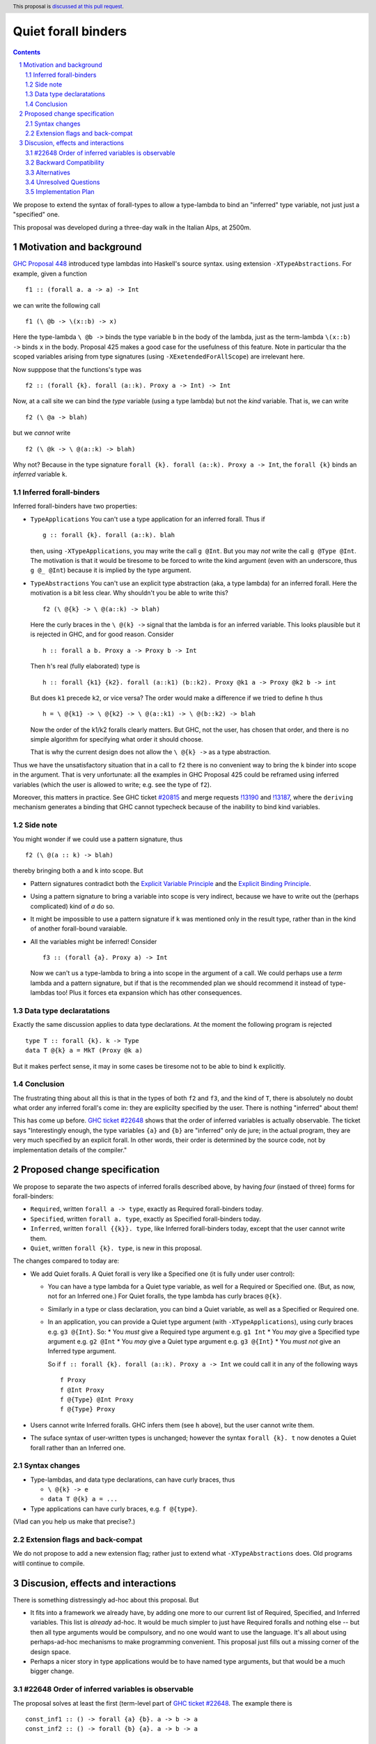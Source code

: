 **********************
Quiet forall binders
**********************

.. author:: Richard Eisenberg and Simon Peyton Jones
.. date-accepted:: Leave blank. This will be filled in when the proposal is accepted.
.. ticket-url::
.. implemented::
.. highlight:: haskell
.. header:: This proposal is `discussed at this pull request <https://github.com/ghc-proposals/ghc-proposals/pull/675>`_.
.. sectnum::
.. contents::

We propose to extend the syntax of forall-types to allow
a type-lambda to bind an "inferred" type variable, not just
just a "specified" one.

This proposal was developed during a three-day walk in the Italian
Alps, at 2500m.

Motivation and background
===========================

`GHC Proposal 448 <https://github.com/ghc-proposals/ghc-proposals/blob/master/proposals/0448-type-variable-scoping.rst#type-arguments-in-lambda-patterns>`_ introduced type lambdas into Haskell's source syntax.
using extension ``-XTypeAbstractions``.  For example, given a function ::

  f1 :: (forall a. a -> a) -> Int

we can write the following call ::

  f1 (\ @b -> \(x::b) -> x)

Here the type-lambda ``\ @b ->`` binds the type variable ``b`` in the body of the lambda,
just as the term-lambda ``\(x::b) ->`` binds ``x`` in the body.  Proposal 425 makes a good
case for the usefulness of this feature.  Note in particular tha the scoped
variables arising from type signatures (using ``-XExetendedForAllScope``) are irrelevant here.

Now supppose that the functions's type was ::

  f2 :: (forall {k}. forall (a::k). Proxy a -> Int) -> Int

Now, at a call site we can bind the *type* variable (using a type lambda) but not the *kind* variable.  That is, we can write ::

  f2 (\ @a -> blah)

but we *cannot* write ::

  f2 (\ @k -> \ @(a::k) -> blah)

Why not?  Because in the type signature ``forall {k}. forall (a::k). Proxy a -> Int``, the
``forall {k}`` binds an *inferred* variable ``k``.

Inferred forall-binders
------------------------

Inferred forall-binders have two properties:

* ``TypeApplications``  You can't use a type application for an inferred forall.  Thus if ::

     g :: forall {k}. forall (a::k). blah

  then, using ``-XTypeApplications``, you may write the call ``g @Int``.  But you may *not* write the call ``g @Type @Int``.
  The motivation is that it would be tiresome to be forced to write the kind argument
  (even with an underscore, thus ``g @_ @Int``) because it is
  implied by the type argument.

* ``TypeAbstractions`` You can't use an explicit type abstraction (aka, a type lambda) for an
  inferred forall.  Here the motivation is a bit less clear.  Why shouldn't you be able to write this?  ::

    f2 (\ @{k} -> \ @(a::k) -> blah)

  Here the curly braces in the ``\ @(k} ->`` signal that the lambda is for an inferred variable.
  This looks plausible but it is rejected in GHC, and for good reason.   Consider ::

    h :: forall a b. Proxy a -> Proxy b -> Int

  Then ``h``'s real (fully elaborated) type is ::

     h :: forall {k1} {k2}. forall (a::k1) (b::k2). Proxy @k1 a -> Proxy @k2 b -> int

  But does ``k1`` precede ``k2``, or vice versa?  The order would make a difference if we tried
  to define ``h`` thus ::

     h = \ @{k1} -> \ @{k2} -> \ @(a::k1) -> \ @(b::k2) -> blah

  Now the order of the k1/k2 foralls clearly matters.  But GHC, not the user, has chosen that order, and there is no simple algorithm for specifying what order it should choose.

  That is why the current design does not allow the ``\ @{k} ->`` as a type abstraction.

Thus we have the unsatisfactory situation that in a call to ``f2`` there is no convenient way
to bring the ``k`` binder into scope in the argument.  That is very unfortunate: all the examples in GHC Proposal 425 could be reframed using inferred variables (which the user is allowed to write; e.g. see the type of ``f2``).

Moreover, this matters in practice.  See GHC ticket `#20815 <https://gitlab.haskell.org/ghc/ghc/-/issues/20815>`_ and merge requests `!13190 <https://gitlab.haskell.org/ghc/ghc/-/merge_requests/13190>`_ and `!13187 <https://gitlab.haskell.org/ghc/ghc/-/merge_requests/13187>`_, where the ``deriving`` mechanism generates
a binding that GHC cannot typecheck because of the inability to bind kind variables.

Side note
----------
You might wonder if we could use a pattern signature, thus ::

  f2 (\ @(a :: k) -> blah)

thereby bringing both ``a`` and ``k`` into scope. But

* Pattern signatures contradict both the `Explicit Variable Principle <https://github.com/ghc-proposals/ghc-proposals/blob/master/principles.rst#212explicit-variable-principle-evp>`_  and the `Explicit Binding Principle <https://github.com/ghc-proposals/ghc-proposals/blob/master/principles.rst#222explicit-binding-principle-ebp>`_.
* Using a pattern signature to bring a variable into scope is very indirect, because we have to write out the (perhaps complicated) kind of `a` do so.
* It might be impossible to use a pattern signature if ``k`` was mentioned only in the result type, rather than in the kind of another forall-bound varaiable.
* All the variables might be inferred!  Consider ::

     f3 :: (forall {a}. Proxy a) -> Int

  Now we can't us a type-lambda to bring ``a`` into scope in the argument of a call.
  We could perhaps use a *term* lambda and a pattern signature, but if that is the
  recommended plan we should recommend it instead of type-lambdas too!  Plus it forces
  eta expansion which has other consequences.

Data type declaratations
---------------------------

Exactly the same discussion applies to data type declarations.
At the moment the following program is rejected ::

  type T :: forall {k}. k -> Type
  data T @{k} a = MkT (Proxy @k a)

But it makes perfect sense, it may in some cases be tiresome not to be able to bind ``k``
explicitly.

Conclusion
-----------

The frustrating thing about all this is that in the types of both ``f2``
and ``f3``, and the kind of ``T``, there is absolutely no doubt what order
any inferred forall's come in: they are explicilty specified by the
user.  There is nothing "inferred" about them!

This has come up before.  `GHC ticket #22648 <https://gitlab.haskell.org/ghc/ghc/-/issues/22648>`_
shows that the order of inferred variables is actually observable.   The ticket says "Interestingly enough, the type variables ``{a}`` and ``{b}`` are "inferred" only de jure; in the actual program, they are very much specified by an explicit forall. In other words, their order is determined by the source code, not by implementation details of the compiler."


Proposed change specification
=================================

We propose to separate the two aspects of inferred foralls described above,
by having *four* (instaed of three) forms for forall-binders:

* ``Required``, written ``forall a -> type``, exactly as Required forall-binders today.
* ``Specified``, written ``forall a. type``, exactly as Specified forall-binders today.
* ``Inferred``, written ``forall {{k}}. type``, like Inferred forall-binders today, except that the user cannot write them.
* ``Quiet``, written ``forall {k}. type``, is new in this proposal.

The changes compared to today are:

* We add Quiet foralls.  A Quiet forall is very like a Specified one (it is fully under user control):

  * You can have a type lambda for a Quiet type variable, as well for a Required or Specified one.  (But, as now, not for an Inferred one.) For Quiet foralls, the type lambda has curly braces ``@{k}``.
  * Similarly in a type or class declaration, you can bind a Quiet variable, as well
    as a Specified or Required one.

  * In an application, you can provide a Quiet type argument (with ``-XTypeApplications``), using curly braces e.g. ``g3 @{Int}``.  So:
    * You *must* give a Required type argument e.g. ``g1 Int``
    * You *may* give a Specified type argument e.g. ``g2 @Int``
    * You *may* give a Quiet type argument e.g. ``g3 @{Int}``
    * You *must not* give an Inferred type argument.

    So if ``f :: forall {k}. forall (a::k). Proxy a -> Int`` we could call it in any of the following ways ::

      f Proxy
      f @Int Proxy
      f @{Type} @Int Proxy
      f @{Type} Proxy

* Users cannot write Inferred foralls.  GHC infers them (see ``h`` above), but the user cannot write them.

* The suface syntax of user-written types is unchanged; however the syntax ``forall {k}. t`` now denotes a Quiet forall rather than an Inferred one.


Syntax changes
----------------

* Type-lambdas, and data type declarations, can have curly braces, thus

  * ``\ @{k} -> e``
  * ``data T @{k} a = ...``

* Type applications can have curly braces, e.g. ``f @{type}``.

(Vlad can you help us make that precise?.)


Extension flags and back-compat
---------------------------------

We do not propose to add a new extension flag; rather just to extend
what ``-XTypeAbstractions`` does.  Old programs witll continue to
compile.


Discusion, effects and interactions
==========================

There is something distressingly ad-hoc about this proposal.  But

* It fits into a framework we already have, by adding one more to our current
  list of Required, Specified, and Inferred variables. This list is *already* ad-hoc. It would
  be much simpler to just have Required foralls and nothing else -- but then all type arguments
  would be compulsory, and no one would want to use the language.  It's all about using
  perhaps-ad-hoc mechanisms to make programming convenient.  This proposal just fills out a
  missing corner of the design space.

* Perhaps a nicer story in type applications would be to have named type arguments, but that would be a much bigger change.

#22648 Order of inferred variables is observable
---------------------------------------------------

The proposal solves at least the first (term-level part of `GHC ticket #22648 <https://gitlab.haskell.org/ghc/ghc/-/issues/22648>`_.  The example there is ::

  const_inf1 :: () -> forall {a} {b}. a -> b -> a
  const_inf2 :: () -> forall {b} {a}. a -> b -> a

  const_inf1 _ x _ = x
  const_inf2 _ x _ = x

  const_spec :: () -> forall a b. a -> b -> a
  const_spec = const_inf1

If you replace ``const_inf1`` by ``const_inf2`` in the RHS of ``cons_spec``, the program
is rejected. The order of the inferred variables is observable.

Under this proposal, the above signatures use Quiet foralls, and there is no claim that their
order is irrelevant -- indeed it's a *goal* that their order is observable.  On the other hand
the user cannot write Inferred forall-binders (whose order is irrelevant); only GHC can.

The type-level part of the ticket is a bit better, but not solved ::

  data D a b
    -- GHC might infer
    --     D :: forall {{k1}} {{k2}}. k1 -> k2 -> Type
    -- or
    --     D :: forall {{k2}} {{k1}}. k1 -> k2 -> Type

  type family F :: forall k1 k2. k1 -> k2 -> Type
  type instance F = D

(Here we are using the new notation for Inferred variables.   The trouble here is that
the instance for ``F`` might be accepted with one GHC-chosen ordering, but rejected
with the other.  A solution to this part might to make ``forall {{k}}. ty`` un-equal
to ``forall k. ty``.   See `GHC Proposal #558 <https://github.com/ghc-proposals/ghc-proposals/issues/558>`_ and `this GHC commit <https://gitlab.haskell.org/ghc/ghc/-/commit/cf86f3ece835ecb389d73760c1d757622c084f0f>`_.

Backward Compatibility
----------------------

The proposal is fully backward compatible.

Alternatives
------------

Do nothing.

Unresolved Questions
--------------------


Implementation Plan
-------------------

The proposers believe that the proposal could be implemented in a day's work.


